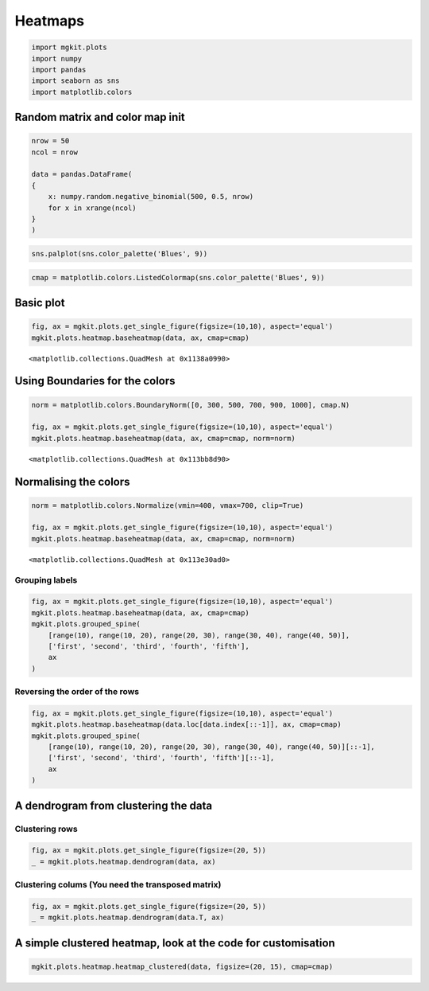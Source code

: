 
Heatmaps
========

.. code:: python

    import mgkit.plots
    import numpy
    import pandas
    import seaborn as sns
    import matplotlib.colors
Random matrix and color map init
--------------------------------

.. code:: python

    nrow = 50
    ncol = nrow
    
    data = pandas.DataFrame(
    {
        x: numpy.random.negative_binomial(500, 0.5, nrow)
        for x in xrange(ncol)
    }
    )
.. code:: python

    sns.palplot(sns.color_palette('Blues', 9))


.. image:: heatmap-checkpoint_files/heatmap-checkpoint_4_0.png


.. code:: python

    cmap = matplotlib.colors.ListedColormap(sns.color_palette('Blues', 9))
Basic plot
----------

.. code:: python

    fig, ax = mgkit.plots.get_single_figure(figsize=(10,10), aspect='equal')
    mgkit.plots.heatmap.baseheatmap(data, ax, cmap=cmap)



.. parsed-literal::

    <matplotlib.collections.QuadMesh at 0x1138a0990>




.. image:: heatmap-checkpoint_files/heatmap-checkpoint_7_1.png


Using Boundaries for the colors
-------------------------------

.. code:: python

    norm = matplotlib.colors.BoundaryNorm([0, 300, 500, 700, 900, 1000], cmap.N)
    
    fig, ax = mgkit.plots.get_single_figure(figsize=(10,10), aspect='equal')
    mgkit.plots.heatmap.baseheatmap(data, ax, cmap=cmap, norm=norm)



.. parsed-literal::

    <matplotlib.collections.QuadMesh at 0x113bb8d90>




.. image:: heatmap-checkpoint_files/heatmap-checkpoint_9_1.png


Normalising the colors
----------------------

.. code:: python

    norm = matplotlib.colors.Normalize(vmin=400, vmax=700, clip=True)
    
    fig, ax = mgkit.plots.get_single_figure(figsize=(10,10), aspect='equal')
    mgkit.plots.heatmap.baseheatmap(data, ax, cmap=cmap, norm=norm)



.. parsed-literal::

    <matplotlib.collections.QuadMesh at 0x113e30ad0>




.. image:: heatmap-checkpoint_files/heatmap-checkpoint_11_1.png


Grouping labels
~~~~~~~~~~~~~~~

.. code:: python

    fig, ax = mgkit.plots.get_single_figure(figsize=(10,10), aspect='equal')
    mgkit.plots.heatmap.baseheatmap(data, ax, cmap=cmap)
    mgkit.plots.grouped_spine(
        [range(10), range(10, 20), range(20, 30), range(30, 40), range(40, 50)], 
        ['first', 'second', 'third', 'fourth', 'fifth'],
        ax
    )


.. image:: heatmap-checkpoint_files/heatmap-checkpoint_13_0.png


Reversing the order of the rows
~~~~~~~~~~~~~~~~~~~~~~~~~~~~~~~

.. code:: python

    fig, ax = mgkit.plots.get_single_figure(figsize=(10,10), aspect='equal')
    mgkit.plots.heatmap.baseheatmap(data.loc[data.index[::-1]], ax, cmap=cmap)
    mgkit.plots.grouped_spine(
        [range(10), range(10, 20), range(20, 30), range(30, 40), range(40, 50)][::-1], 
        ['first', 'second', 'third', 'fourth', 'fifth'][::-1],
        ax
    )


.. image:: heatmap-checkpoint_files/heatmap-checkpoint_15_0.png


A dendrogram from clustering the data
-------------------------------------

Clustering rows
~~~~~~~~~~~~~~~

.. code:: python

    fig, ax = mgkit.plots.get_single_figure(figsize=(20, 5))
    _ = mgkit.plots.heatmap.dendrogram(data, ax)


.. image:: heatmap-checkpoint_files/heatmap-checkpoint_18_0.png


Clustering colums (You need the transposed matrix)
~~~~~~~~~~~~~~~~~~~~~~~~~~~~~~~~~~~~~~~~~~~~~~~~~~

.. code:: python

    fig, ax = mgkit.plots.get_single_figure(figsize=(20, 5))
    _ = mgkit.plots.heatmap.dendrogram(data.T, ax)


.. image:: heatmap-checkpoint_files/heatmap-checkpoint_20_0.png


A simple clustered heatmap, look at the code for customisation
--------------------------------------------------------------

.. code:: python

    mgkit.plots.heatmap.heatmap_clustered(data, figsize=(20, 15), cmap=cmap)


.. image:: heatmap-checkpoint_files/heatmap-checkpoint_22_0.png

